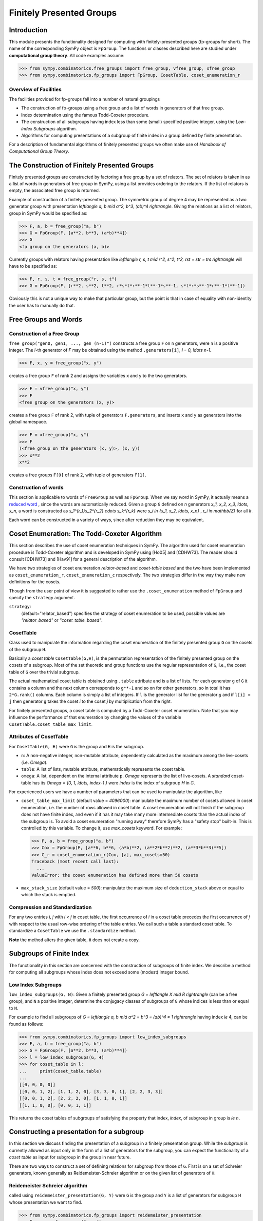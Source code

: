 Finitely Presented Groups
=========================

Introduction
------------

This module presents the functionality designed for computing with
finitely-presented groups (fp-groups for short). The name of the corresponding
SymPy object is ``FpGroup``. The functions or classes described here are
studied under **computational group theory**. All code examples assume:

>>> from sympy.combinatorics.free_groups import free_group, vfree_group, xfree_group
>>> from sympy.combinatorics.fp_groups import FpGroup, CosetTable, coset_enumeration_r

Overview of Facilities
``````````````````````

The facilities provided for fp-groups fall into a number of natural groupings

* The construction of fp-groups using a free group and a list of words in
  generators of that free group.

* Index determination using the famous Todd-Coxeter procedure.

* The construction of all subgroups having index less than some (small)
  specified positive integer, using the *Low-Index Subgroups* algorithm.

* Algorithms for computing presentations of a subgroup of finite index
  in a group defined by finite presentation.

For a description of fundamental algorithms of finitely presented groups
we often make use of *Handbook of Computational Group Theory*.

The Construction of Finitely Presented Groups
---------------------------------------------

Finitely presented groups are constructed by factoring a free group by a
set of relators. The set of relators is taken in as a list of words in
generators of free group in SymPy, using a list provides ordering to the
relators. If the list of relators is empty, the associated free group is
returned.

Example of construction of a finitely-presented group.
The symmetric group of degree 4 may be represented as a two generator group
with presentation `\left\langle a, b \mid a^2, b^3, (ab)^4 \right\rangle`. Giving the relations as a
list of relators, group in SymPy would be specified as:

>>> F, a, b = free_group("a, b")
>>> G = FpGroup(F, [a**2, b**3, (a*b)**4])
>>> G
<fp group on the generators (a, b)>

Currently groups with relators having presentation like
`\left\langle r, s, t \mid r^2, s^2, t^2, rst = str = trs \right\rangle` will have to be specified as:

>>> F, r, s, t = free_group("r, s, t")
>>> G = FpGroup(F, [r**2, s**2, t**2, r*s*t*r**-1*t**-1*s**-1, s*t*r*s**-1*r**-1*t**-1])

Obviously this is not a unique way to make that particular group, but the point
is that in case of equality with non-identity the user has to manually do that.

Free Groups and Words
---------------------

Construction of a Free Group
````````````````````````````

``free_group("gen0, gen1, ..., gen_(n-1)")`` constructs a free group ``F`` on
``n`` generators, were ``n`` is a positive integer. The `i`-th generator of
`F` may be obtained using the method ``.generators[i]``, `i = 0, \ldots n-1`.

>>> F, x, y = free_group("x, y")

creates a free group ``F`` of rank 2 and assigns the variables ``x`` and ``y``
to the two generators.

>>> F = vfree_group("x, y")
>>> F
<free group on the generators (x, y)>

creates a free group ``F`` of rank 2, with tuple of generators ``F.generators``,
and inserts ``x`` and ``y`` as generators into the global namespace.

>>> F = xfree_group("x, y")
>>> F
(<free group on the generators (x, y)>, (x, y))
>>> x**2
x**2

creates a free groups ``F[0]`` of rank 2, with tuple of generators ``F[1]``.

Construction of words
`````````````````````

This section is applicable to words of ``FreeGroup`` as well as ``FpGroup``.
When we say *word* in SymPy, it actually means a `reduced word
<https://en.wikipedia.org/wiki/Word_(group_theory)#Reduced_words>`_ , since the
words are automatically reduced. Given a group ``G`` defined on `n` generators
`x_1, x_2, x_3, \ldots, x_n`, a word is constructed as
`s_1^{r_1}s_2^{r_2} \cdots s_k^{r_k}` were `s_i \in \{x_1, x_2, \ldots, x_n\}`
, `r_i \in \mathbb{Z}` for all `k`.

Each word can be constructed in a variety of ways, since after reduction they
may be equivalent.

Coset Enumeration: The Todd-Coxeter Algorithm
---------------------------------------------

This section describes the use of coset enumeration techniques in SymPy. The
algorithm used for coset enumeration procedure is Todd-Coxeter algorithm and
is developed in SymPy using [Ho05] and [CDHW73]. The reader should consult
[CDHW73] and [Hav91] for a general description of the algorithm.

We have two strategies of coset enumeration *relator-based* and
*coset-table based* and the two have been implemented as
``coset_enumeration_r``, ``coset_enumeration_c`` respectively. The two
strategies differ in the way they make new definitions for the cosets.

Though from the user point of view it is suggested to rather use the
``.coset_enumeration`` method of ``FpGroup`` and specify the ``strategy``
argument.

``strategy``:
    (default="relator_based") specifies the strategy of coset
    enumeration to be used, possible values are *"relator_based"* or
    *"coset_table_based"*.

CosetTable
``````````

Class used to manipulate the information regarding the coset enumeration of
the finitely presented group ``G`` on the cosets of the subgroup ``H``.

Basically a *coset table* ``CosetTable(G,H)``, is the permutation representation
of the finitely presented group on the cosets of a subgroup. Most of the set
theoretic and group functions use the regular representation of ``G``, i.e.,
the coset table of ``G`` over the trivial subgroup.

The actual mathematical coset table is obtained using ``.table`` attribute and
is a list of lists. For each generator ``g`` of ``G`` it contains a column and
the next column corresponds to ``g**-1`` and so on for other generators, so in
total it has ``2*G.rank()`` columns. Each column is simply a list of integers.
If ``l`` is the generator list for the generator `g` and if ``l[i] = j`` then
generator ``g`` takes the coset `i` to the coset `j` by multiplication from the
right.

For finitely presented groups, a coset table is computed by a Todd-Coxeter
coset enumeration. Note that you may influence the performance of that
enumeration by changing the values of the variable
``CosetTable.coset_table_max_limit``.

Attributes of CosetTable
````````````````````````

For ``CosetTable(G, H)`` were ``G`` is the group and ``H`` is the subgroup.

* ``n``: A non-negative integer, non-mutable attribute, dependently
  calculated as the maximum among the live-cosets (i.e. `\Omega`).

* ``table``: A list of lists, mutable attribute, mathematically represents the
  coset table.

* ``omega``: A list, dependent on the internal attribute ``p``. `\Omega`
  represents the list of live-cosets. A *standard* coset-table has its
  `\Omega = \{0, 1, \ldots, index-1 \}` were `index` is the index of subgroup
  `H` in `G`.

For experienced users we have a number of parameters that can be used to
manipulate the algorithm, like

* ``coset_table_max_limit`` (default value = `4096000`): manipulate the maximum
  number of cosets allowed in coset enumeration, i.e. the number of rows allowed
  in coset table. A coset enumeration will not finish if the subgroup does not
  have finite index, and even if it has it may take many more intermediate
  cosets than the actual index of the subgroup is. To avoid a coset enumeration
  "running away" therefore SymPy has a "safety stop" built-in. This is
  controlled by this variable. To change it, use `max_cosets` keyword.
  For example:

  >>> F, a, b = free_group("a, b")
  >>> Cox = FpGroup(F, [a**6, b**6, (a*b)**2, (a**2*b**2)**2, (a**3*b**3)**5])
  >>> C_r = coset_enumeration_r(Cox, [a], max_cosets=50)
  Traceback (most recent call last):
    ...
  ValueError: the coset enumeration has defined more than 50 cosets


* ``max_stack_size`` (default value = `500`): manipulate the maximum size of
  ``deduction_stack`` above or equal to which the stack is emptied.

Compression and Standardization
```````````````````````````````

For any two entries `i, j` with `i < j` in coset table, the first
occurrence of `i` in a coset table precedes the first occurrence of `j` with
respect to the usual row-wise ordering of the table entries. We call such a
table a standard coset table. To standardize a ``CosetTable`` we use the
``.standardize`` method.

**Note** the method alters the given table, it does not create a copy.

Subgroups of Finite Index
-------------------------

The functionality in this section are concerned with the construction of
subgroups of finite index. We describe a method for computing all subgroups
whose index does not exceed some (modest) integer bound.

Low Index Subgroups
```````````````````

``low_index_subgroups(G, N)``: Given a finitely presented group `G = \left\langle X \mid R \right\rangle`
(can be a free group), and ``N`` a positive integer, determine the conjugacy classes of
subgroups of ``G`` whose indices is less than or equal to ``N``.

For example to find all subgroups of `G = \left\langle a, b \mid a^2 = b^3 = (ab)^4 = 1 \right\rangle`
having index `\le` 4, can be found as follows:

>>> from sympy.combinatorics.fp_groups import low_index_subgroups
>>> F, a, b = free_group("a, b")
>>> G = FpGroup(F, [a**2, b**3, (a*b)**4])
>>> l = low_index_subgroups(G, 4)
>>> for coset_table in l:
...     print(coset_table.table)
...
[[0, 0, 0, 0]]
[[0, 0, 1, 2], [1, 1, 2, 0], [3, 3, 0, 1], [2, 2, 3, 3]]
[[0, 0, 1, 2], [2, 2, 2, 0], [1, 1, 0, 1]]
[[1, 1, 0, 0], [0, 0, 1, 1]]

This returns the coset tables of subgroups of satisfying the property
that index, `index`, of subgroup in group is `\le n`.

Constructing a presentation for a subgroup
------------------------------------------

In this section we discuss finding the presentation of a subgroup in a finitely
presentation group. While the *subgroup* is currently allowed as input only in
the form of a list of generators for the subgroup, you can expect the
functionality of a *coset table* as input for subgroup in the group in near
future.

There are two ways to construct a set of defining relations for subgroup from
those of ``G``. First is on a set of Schreier generators, known generally as
Reidemeister-Schreier algorithm or on the given list of generators of ``H``.

Reidemeister Schreier algorithm
```````````````````````````````

called using ``reidemeister_presentation(G, Y)`` were ``G`` is the group and
``Y`` is a list of generators for subgroup ``H`` whose presentation we want to
find.

>>> from sympy.combinatorics.fp_groups import reidemeister_presentation
>>> F, x, y = free_group("x, y")
>>> f = FpGroup(F, [x**3, y**5, (x*y)**2])
>>> H = [x*y, x**-1*y**-1*x*y*x]
>>> p1 = reidemeister_presentation(f, H)
>>> p1
((y_1, y_2), (y_1**2, y_2**3, y_2*y_1*y_2*y_1*y_2*y_1))

Bibliography
------------

.. [CDHW73] John J. Cannon, Lucien A. Dimino, George Havas, and Jane M. Watson.
    Implementation and analysis of the Todd-Coxeter algorithm. Math. Comp., 27:463–
    490, 1973.

.. [Ho05] Derek F. Holt,
    Handbook of Computational Group Theory.
    In the series 'Discrete Mathematics and its Applications',
    `Chapman & Hall/CRC 2005, xvi + 514 p <https://www.routledge.com/Handbook-of-Computational-Group-Theory/Holt-Eick-OBrien/p/book/9781584883722>`_.

.. [Hav91] George Havas, Coset enumeration strategies.
    In Proceedings of the International Symposium on Symbolic and Algebraic Computation (ISSAC'91), Bonn 1991, pages 191--199. ACM Press, 1991.
